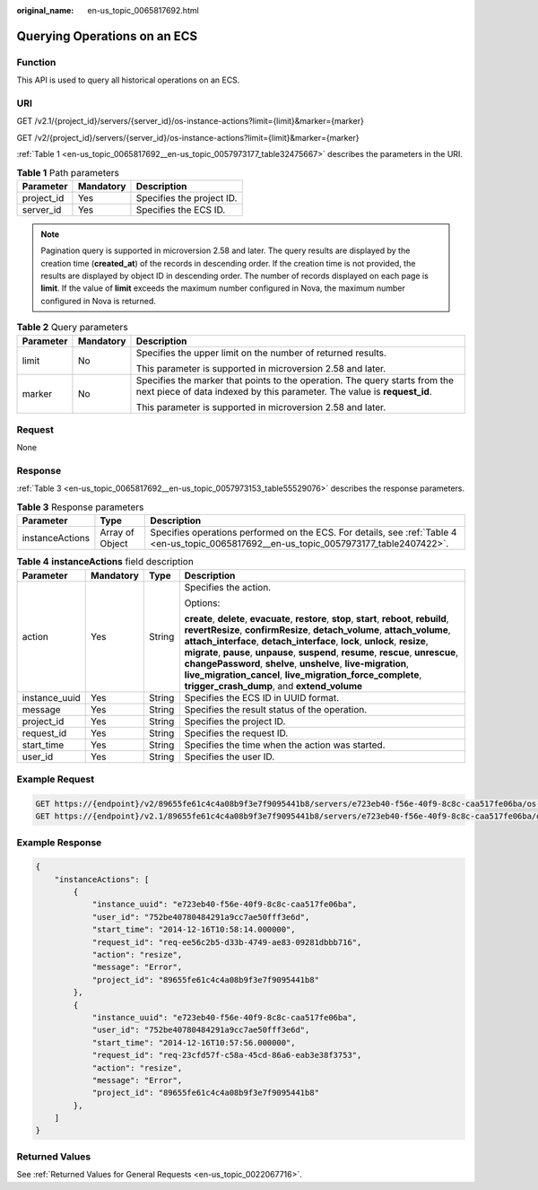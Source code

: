 :original_name: en-us_topic_0065817692.html

.. _en-us_topic_0065817692:

Querying Operations on an ECS
=============================

Function
--------

This API is used to query all historical operations on an ECS.

URI
---

GET /v2.1/{project_id}/servers/{server_id}/os-instance-actions?limit={limit}&marker={marker}

GET /v2/{project_id}/servers/{server_id}/os-instance-actions?limit={limit}&marker={marker}

:ref:`Table 1 <en-us_topic_0065817692__en-us_topic_0057973177_table32475667>` describes the parameters in the URI.

.. _en-us_topic_0065817692__en-us_topic_0057973177_table32475667:

.. table:: **Table 1** Path parameters

   ========== ========= =========================
   Parameter  Mandatory Description
   ========== ========= =========================
   project_id Yes       Specifies the project ID.
   server_id  Yes       Specifies the ECS ID.
   ========== ========= =========================

.. note::

   Pagination query is supported in microversion 2.58 and later. The query results are displayed by the creation time (**created_at**) of the records in descending order. If the creation time is not provided, the results are displayed by object ID in descending order. The number of records displayed on each page is **limit**. If the value of **limit** exceeds the maximum number configured in Nova, the maximum number configured in Nova is returned.

.. table:: **Table 2** Query parameters

   +-----------------------+-----------------------+---------------------------------------------------------------------------------------------------------------------------------------------------------+
   | Parameter             | Mandatory             | Description                                                                                                                                             |
   +=======================+=======================+=========================================================================================================================================================+
   | limit                 | No                    | Specifies the upper limit on the number of returned results.                                                                                            |
   |                       |                       |                                                                                                                                                         |
   |                       |                       | This parameter is supported in microversion 2.58 and later.                                                                                             |
   +-----------------------+-----------------------+---------------------------------------------------------------------------------------------------------------------------------------------------------+
   | marker                | No                    | Specifies the marker that points to the operation. The query starts from the next piece of data indexed by this parameter. The value is **request_id**. |
   |                       |                       |                                                                                                                                                         |
   |                       |                       | This parameter is supported in microversion 2.58 and later.                                                                                             |
   +-----------------------+-----------------------+---------------------------------------------------------------------------------------------------------------------------------------------------------+

Request
-------

None

Response
--------

:ref:`Table 3 <en-us_topic_0065817692__en-us_topic_0057973153_table55529076>` describes the response parameters.

.. _en-us_topic_0065817692__en-us_topic_0057973153_table55529076:

.. table:: **Table 3** Response parameters

   +-----------------+-----------------+-------------------------------------------------------------------------------------------------------------------------------------------+
   | Parameter       | Type            | Description                                                                                                                               |
   +=================+=================+===========================================================================================================================================+
   | instanceActions | Array of Object | Specifies operations performed on the ECS. For details, see :ref:`Table 4 <en-us_topic_0065817692__en-us_topic_0057973177_table2407422>`. |
   +-----------------+-----------------+-------------------------------------------------------------------------------------------------------------------------------------------+

.. _en-us_topic_0065817692__en-us_topic_0057973177_table2407422:

.. table:: **Table 4** **instanceActions** field description

   +-----------------+-----------------+-----------------+---------------------------------------------------------------------------------------------------------------------------------------------------------------------------------------------------------------------------------------------------------------------------------------------------------------------------------------------------------------------------------------------------------------------------------------------------------------------------------------------------------------------------------+
   | Parameter       | Mandatory       | Type            | Description                                                                                                                                                                                                                                                                                                                                                                                                                                                                                                                     |
   +=================+=================+=================+=================================================================================================================================================================================================================================================================================================================================================================================================================================================================================================================================+
   | action          | Yes             | String          | Specifies the action.                                                                                                                                                                                                                                                                                                                                                                                                                                                                                                           |
   |                 |                 |                 |                                                                                                                                                                                                                                                                                                                                                                                                                                                                                                                                 |
   |                 |                 |                 | Options:                                                                                                                                                                                                                                                                                                                                                                                                                                                                                                                        |
   |                 |                 |                 |                                                                                                                                                                                                                                                                                                                                                                                                                                                                                                                                 |
   |                 |                 |                 | **create**, **delete**, **evacuate**, **restore**, **stop**, **start**, **reboot**, **rebuild**, **revertResize**, **confirmResize**, **detach_volume**, **attach_volume**, **attach_interface**, **detach_interface**, **lock**, **unlock**, **resize**, **migrate**, **pause**, **unpause**, **suspend**, **resume**, **rescue**, **unrescue**, **changePassword**, **shelve**, **unshelve**, **live-migration**, **live_migration_cancel**, **live_migration_force_complete**, **trigger_crash_dump**, and **extend_volume** |
   +-----------------+-----------------+-----------------+---------------------------------------------------------------------------------------------------------------------------------------------------------------------------------------------------------------------------------------------------------------------------------------------------------------------------------------------------------------------------------------------------------------------------------------------------------------------------------------------------------------------------------+
   | instance_uuid   | Yes             | String          | Specifies the ECS ID in UUID format.                                                                                                                                                                                                                                                                                                                                                                                                                                                                                            |
   +-----------------+-----------------+-----------------+---------------------------------------------------------------------------------------------------------------------------------------------------------------------------------------------------------------------------------------------------------------------------------------------------------------------------------------------------------------------------------------------------------------------------------------------------------------------------------------------------------------------------------+
   | message         | Yes             | String          | Specifies the result status of the operation.                                                                                                                                                                                                                                                                                                                                                                                                                                                                                   |
   +-----------------+-----------------+-----------------+---------------------------------------------------------------------------------------------------------------------------------------------------------------------------------------------------------------------------------------------------------------------------------------------------------------------------------------------------------------------------------------------------------------------------------------------------------------------------------------------------------------------------------+
   | project_id      | Yes             | String          | Specifies the project ID.                                                                                                                                                                                                                                                                                                                                                                                                                                                                                                       |
   +-----------------+-----------------+-----------------+---------------------------------------------------------------------------------------------------------------------------------------------------------------------------------------------------------------------------------------------------------------------------------------------------------------------------------------------------------------------------------------------------------------------------------------------------------------------------------------------------------------------------------+
   | request_id      | Yes             | String          | Specifies the request ID.                                                                                                                                                                                                                                                                                                                                                                                                                                                                                                       |
   +-----------------+-----------------+-----------------+---------------------------------------------------------------------------------------------------------------------------------------------------------------------------------------------------------------------------------------------------------------------------------------------------------------------------------------------------------------------------------------------------------------------------------------------------------------------------------------------------------------------------------+
   | start_time      | Yes             | String          | Specifies the time when the action was started.                                                                                                                                                                                                                                                                                                                                                                                                                                                                                 |
   +-----------------+-----------------+-----------------+---------------------------------------------------------------------------------------------------------------------------------------------------------------------------------------------------------------------------------------------------------------------------------------------------------------------------------------------------------------------------------------------------------------------------------------------------------------------------------------------------------------------------------+
   | user_id         | Yes             | String          | Specifies the user ID.                                                                                                                                                                                                                                                                                                                                                                                                                                                                                                          |
   +-----------------+-----------------+-----------------+---------------------------------------------------------------------------------------------------------------------------------------------------------------------------------------------------------------------------------------------------------------------------------------------------------------------------------------------------------------------------------------------------------------------------------------------------------------------------------------------------------------------------------+

Example Request
---------------

.. code-block:: text

   GET https://{endpoint}/v2/89655fe61c4c4a08b9f3e7f9095441b8/servers/e723eb40-f56e-40f9-8c8c-caa517fe06ba/os-instance-actions
   GET https://{endpoint}/v2.1/89655fe61c4c4a08b9f3e7f9095441b8/servers/e723eb40-f56e-40f9-8c8c-caa517fe06ba/os-instance-actions

Example Response
----------------

.. code-block::

   {
       "instanceActions": [
           {
               "instance_uuid": "e723eb40-f56e-40f9-8c8c-caa517fe06ba",
               "user_id": "752be40780484291a9cc7ae50fff3e6d",
               "start_time": "2014-12-16T10:58:14.000000",
               "request_id": "req-ee56c2b5-d33b-4749-ae83-09281dbbb716",
               "action": "resize",
               "message": "Error",
               "project_id": "89655fe61c4c4a08b9f3e7f9095441b8"
           },
           {
               "instance_uuid": "e723eb40-f56e-40f9-8c8c-caa517fe06ba",
               "user_id": "752be40780484291a9cc7ae50fff3e6d",
               "start_time": "2014-12-16T10:57:56.000000",
               "request_id": "req-23cfd57f-c58a-45cd-86a6-eab3e38f3753",
               "action": "resize",
               "message": "Error",
               "project_id": "89655fe61c4c4a08b9f3e7f9095441b8"
           },
       ]
   }

Returned Values
---------------

See :ref:`Returned Values for General Requests <en-us_topic_0022067716>`.
